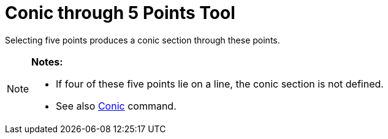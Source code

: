 = Conic through 5 Points Tool

Selecting five points produces a conic section through these points.

[NOTE]
====

*Notes:*

* If four of these five points lie on a line, the conic section is not defined.
* See also xref:/commands/Conic_Command.adoc[Conic] command.

====
